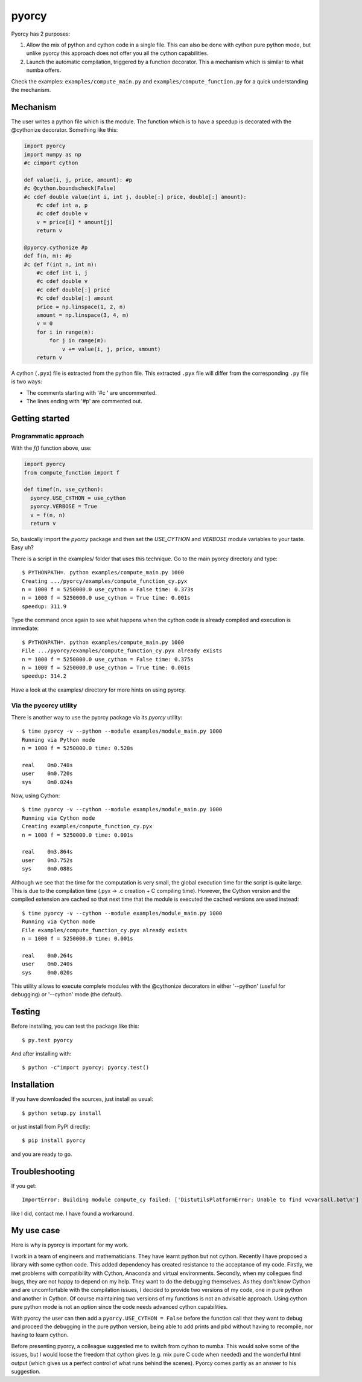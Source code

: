 ======
pyorcy
======

Pyorcy has 2 purposes:

#. Allow the mix of python and cython code in a single file. This can
   also be done with cython pure python mode, but unlike pyorcy this
   approach does not offer you all the cython capabilities.

#. Launch the automatic compilation, triggered by a function
   decorator. This a mechanism which is similar to what numba offers.

Check the examples: ``examples/compute_main.py`` and
``examples/compute_function.py`` for a quick understanding the
mechanism.

Mechanism
---------

The user writes a python file which is the module. The function which
is to have a speedup is decorated with the @cythonize decorator.
Something like this:

.. code-block:: python

  import pyorcy
  import numpy as np
  #c cimport cython

  def value(i, j, price, amount): #p
  #c @cython.boundscheck(False)
  #c cdef double value(int i, int j, double[:] price, double[:] amount):
      #c cdef int a, p
      #c cdef double v
      v = price[i] * amount[j]
      return v

  @pyorcy.cythonize #p
  def f(n, m): #p
  #c def f(int n, int m):
      #c cdef int i, j
      #c cdef double v
      #c cdef double[:] price
      #c cdef double[:] amount
      price = np.linspace(1, 2, n)
      amount = np.linspace(3, 4, m)
      v = 0
      for i in range(n):
          for j in range(m):
              v += value(i, j, price, amount)
      return v

A cython (``.pyx``) file is extracted from the python file.  This
extracted ``.pyx`` file will differ from the corresponding ``.py``
file is two ways:

- The comments starting with '#c ' are uncommented.
- The lines ending with '#p' are commented out.

Getting started
---------------

Programmatic approach
.....................

With the `f()` function above, use:

.. code-block:: python

  import pyorcy
  from compute_function import f

  def timef(n, use_cython):
    pyorcy.USE_CYTHON = use_cython
    pyorcy.VERBOSE = True
    v = f(n, n)
    return v

So, basically import the `pyorcy` package and then set the
`USE_CYTHON` and `VERBOSE` module variables to your taste.  Easy uh?

There is a script in the examples/ folder that uses this technique.
Go to the main pyorcy directory and type::

  $ PYTHONPATH=. python examples/compute_main.py 1000
  Creating .../pyorcy/examples/compute_function_cy.pyx
  n = 1000 f = 5250000.0 use_cython = False time: 0.373s
  n = 1000 f = 5250000.0 use_cython = True time: 0.001s
  speedup: 311.9

Type the command once again to see what happens when the cython code is
already compiled and execution is immediate::

  $ PYTHONPATH=. python examples/compute_main.py 1000
  File .../pyorcy/examples/compute_function_cy.pyx already exists
  n = 1000 f = 5250000.0 use_cython = False time: 0.375s
  n = 1000 f = 5250000.0 use_cython = True time: 0.001s
  speedup: 314.2

Have a look at the examples/ directory for more hints on using pyorcy.

Via the pycorcy utility
.......................

There is another way to use the pyorcy package via its `pyorcy`
utility::

  $ time pyorcy -v --python --module examples/module_main.py 1000
  Running via Python mode
  n = 1000 f = 5250000.0 time: 0.528s

  real    0m0.748s
  user    0m0.720s
  sys     0m0.024s

Now, using Cython::

  $ time pyorcy -v --cython --module examples/module_main.py 1000
  Running via Cython mode
  Creating examples/compute_function_cy.pyx
  n = 1000 f = 5250000.0 time: 0.001s

  real    0m3.864s
  user    0m3.752s
  sys     0m0.088s

Although we see that the time for the computation is very small, the
global execution time for the script is quite large.  This is due to
the compilation time (.pyx -> .c creation + C compiling time).
However, the Cython version and the compiled extension are cached so
that next time that the module is executed the cached versions are
used instead::

  $ time pyorcy -v --cython --module examples/module_main.py 1000
  Running via Cython mode
  File examples/compute_function_cy.pyx already exists
  n = 1000 f = 5250000.0 time: 0.001s

  real    0m0.264s
  user    0m0.240s
  sys     0m0.020s

This utility allows to execute complete modules with the @cythonize
decorators in either '--python' (useful for debugging) or '--cython'
mode (the default).

Testing
-------

Before installing, you can test the package like this::

  $ py.test pyorcy

And after installing with::

  $ python -c"import pyorcy; pyorcy.test()

Installation
------------

If you have downloaded the sources, just install as usual::

  $ python setup.py install

or just install from PyPI directly::

  $ pip install pyorcy

and you are ready to go.

Troubleshooting
---------------

If you get::

 ImportError: Building module compute_cy failed: ['DistutilsPlatformError: Unable to find vcvarsall.bat\n']

like I did, contact me. I have found a workaround.

My use case
-----------

Here is why is pyorcy is important for my work.

I work in a team of engineers and mathematicians. They have learnt
python but not cython. Recently I have proposed a library with some
cython code. This added dependency has created resistance to the
acceptance of my code. Firstly, we met problems with compatibility
with Cython, Anaconda and virtual environments. Secondly, when my
collegues find bugs, they are not happy to depend on my help. They
want to do the debugging themselves. As they don't know Cython and are
uncomfortable with the compilation issues, I decided to provide two
versions of my code, one in pure python and another in Cython. Of
course maintaining two versions of my functions is not an advisable
approach. Using cython pure python mode is not an option since the
code needs advanced cython capabilities.

With pyorcy the user can then add a ``pyorcy.USE_CYTHON = False``
before the function call that they want to debug and proceed the
debugging in the pure python version, being able to add prints and
pbd without having to recompile, nor having to learn cython.

Before presenting pyorcy, a colleague suggested me to switch from
cython to numba. This would solve some of the issues, but I would
loose the freedom that cython gives (e.g. mix pure C code when needed)
and the wonderful html output (which gives us a perfect control of
what runs behind the scenes). Pyorcy comes partly as an answer to his
suggestion.
